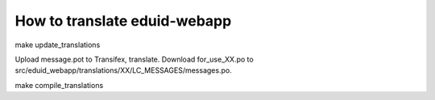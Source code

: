 How to translate eduid-webapp
----------------------------

make update_translations

Upload message.pot to Transifex, translate.
Download for_use_XX.po to src/eduid_webapp/translations/XX/LC_MESSAGES/messages.po.

make compile_translations
